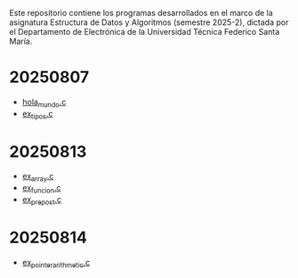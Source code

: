 Este repositorio contiene los programas desarrollados en el marco de la asignatura Estructura de Datos y Algoritmos (semestre 2025-2), dictada por el Departamento de Electrónica de la Universidad Técnica Federico Santa María.

* 20250807
- [[https://github.com/aweinstein/elo320_2025-2/blob/main/hola_mundo.c][hola_mundo.c]]
- [[https://github.com/aweinstein/elo320_2025-2/blob/main/ex_tipos.c][ex_tipos.c]]
* 20250813
- [[https://github.com/aweinstein/elo320_2025-2/blob/main/ex_array.c][ex_array.c]]
- [[https://github.com/aweinstein/elo320_2025-2/blob/main/ex_funcion.c][ex_funcion.c]]
- [[https://github.com/aweinstein/elo320_2025-2/blob/main/ex_prepost.c][ex_prepost.c]]
* 20250814
- [[https://github.com/aweinstein/elo320_2025-2/blob/main/ex_pointer_arithmetic.c][ex_pointer_arithmetic.c]]

